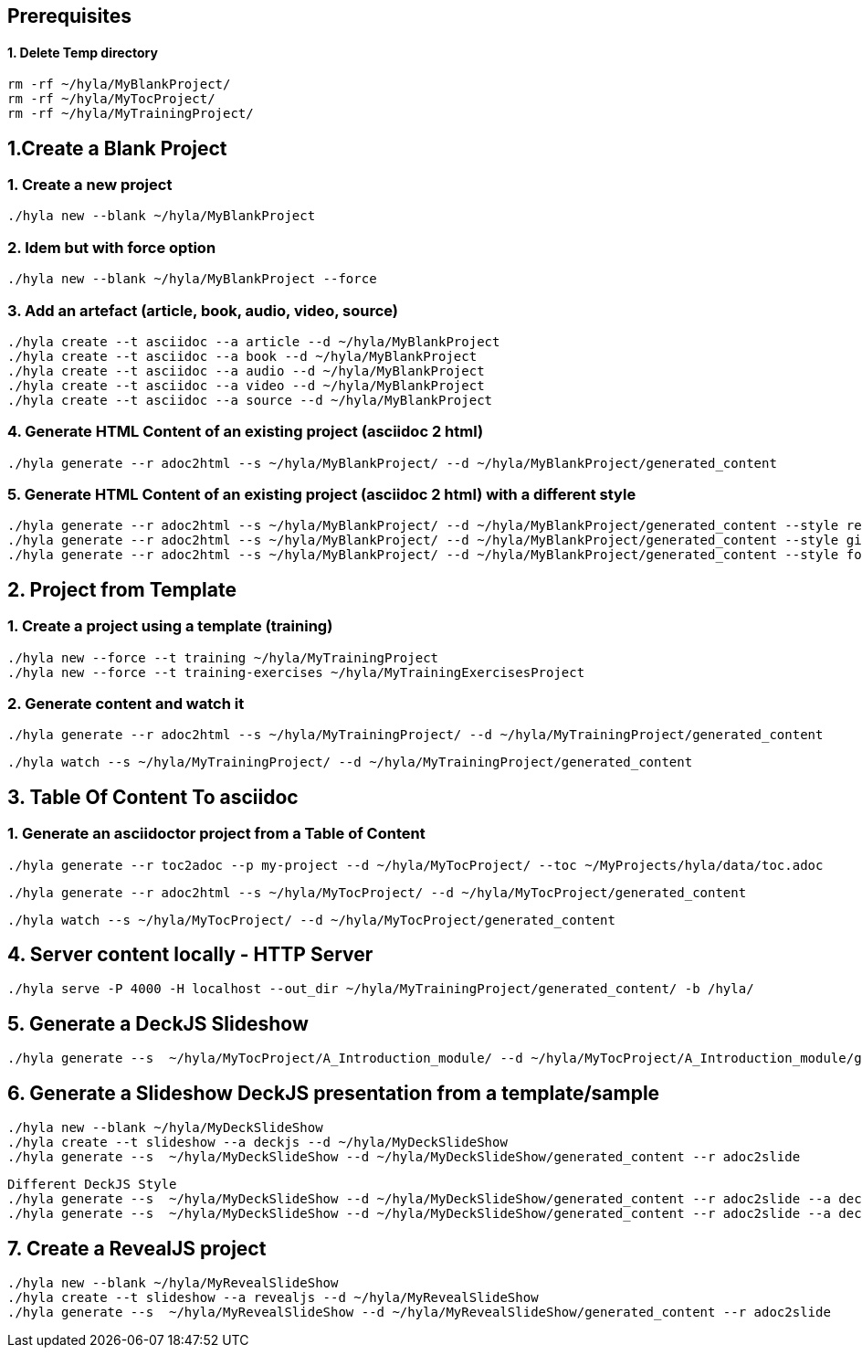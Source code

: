 == Prerequisites

==== 1. Delete Temp directory

    rm -rf ~/hyla/MyBlankProject/
    rm -rf ~/hyla/MyTocProject/
    rm -rf ~/hyla/MyTrainingProject/

== 1.Create a Blank Project

=== 1. Create a new project

    ./hyla new --blank ~/hyla/MyBlankProject

=== 2. Idem but with force option

    ./hyla new --blank ~/hyla/MyBlankProject --force

=== 3. Add an artefact (article, book, audio, video, source)

    ./hyla create --t asciidoc --a article --d ~/hyla/MyBlankProject
    ./hyla create --t asciidoc --a book --d ~/hyla/MyBlankProject
    ./hyla create --t asciidoc --a audio --d ~/hyla/MyBlankProject
    ./hyla create --t asciidoc --a video --d ~/hyla/MyBlankProject
    ./hyla create --t asciidoc --a source --d ~/hyla/MyBlankProject

=== 4. Generate HTML Content of an existing project (asciidoc 2 html)

    ./hyla generate --r adoc2html --s ~/hyla/MyBlankProject/ --d ~/hyla/MyBlankProject/generated_content

=== 5. Generate HTML Content of an existing project (asciidoc 2 html) with a different style

    ./hyla generate --r adoc2html --s ~/hyla/MyBlankProject/ --d ~/hyla/MyBlankProject/generated_content --style redhat
    ./hyla generate --r adoc2html --s ~/hyla/MyBlankProject/ --d ~/hyla/MyBlankProject/generated_content --style github
    ./hyla generate --r adoc2html --s ~/hyla/MyBlankProject/ --d ~/hyla/MyBlankProject/generated_content --style foundation

== 2. Project from Template

=== 1. Create a project using a template (training)

    ./hyla new --force --t training ~/hyla/MyTrainingProject
    ./hyla new --force --t training-exercises ~/hyla/MyTrainingExercisesProject

=== 2. Generate content and watch it

    ./hyla generate --r adoc2html --s ~/hyla/MyTrainingProject/ --d ~/hyla/MyTrainingProject/generated_content

    ./hyla watch --s ~/hyla/MyTrainingProject/ --d ~/hyla/MyTrainingProject/generated_content

== 3. Table Of Content To asciidoc

=== 1. Generate an asciidoctor project from a Table of Content

    ./hyla generate --r toc2adoc --p my-project --d ~/hyla/MyTocProject/ --toc ~/MyProjects/hyla/data/toc.adoc

    ./hyla generate --r adoc2html --s ~/hyla/MyTocProject/ --d ~/hyla/MyTocProject/generated_content

    ./hyla watch --s ~/hyla/MyTocProject/ --d ~/hyla/MyTocProject/generated_content

== 4. Server content locally - HTTP Server

    ./hyla serve -P 4000 -H localhost --out_dir ~/hyla/MyTrainingProject/generated_content/ -b /hyla/

== 5. Generate a DeckJS Slideshow

    ./hyla generate --s  ~/hyla/MyTocProject/A_Introduction_module/ --d ~/hyla/MyTocProject/A_Introduction_module/generated_content --r adoc2slide --trace

== 6. Generate a Slideshow DeckJS presentation from a template/sample

   ./hyla new --blank ~/hyla/MyDeckSlideShow
   ./hyla create --t slideshow --a deckjs --d ~/hyla/MyDeckSlideShow
   ./hyla generate --s  ~/hyla/MyDeckSlideShow --d ~/hyla/MyDeckSlideShow/generated_content --r adoc2slide

   Different DeckJS Style
   ./hyla generate --s  ~/hyla/MyDeckSlideShow --d ~/hyla/MyDeckSlideShow/generated_content --r adoc2slide --a deckjs_theme=swiss,deckjs_transition=fade
   ./hyla generate --s  ~/hyla/MyDeckSlideShow --d ~/hyla/MyDeckSlideShow/generated_content --r adoc2slide --a deckjs_theme=web-2.0,deckjs_transition=horizontal-slide

== 7. Create a RevealJS project

   ./hyla new --blank ~/hyla/MyRevealSlideShow
   ./hyla create --t slideshow --a revealjs --d ~/hyla/MyRevealSlideShow
   ./hyla generate --s  ~/hyla/MyRevealSlideShow --d ~/hyla/MyRevealSlideShow/generated_content --r adoc2slide




